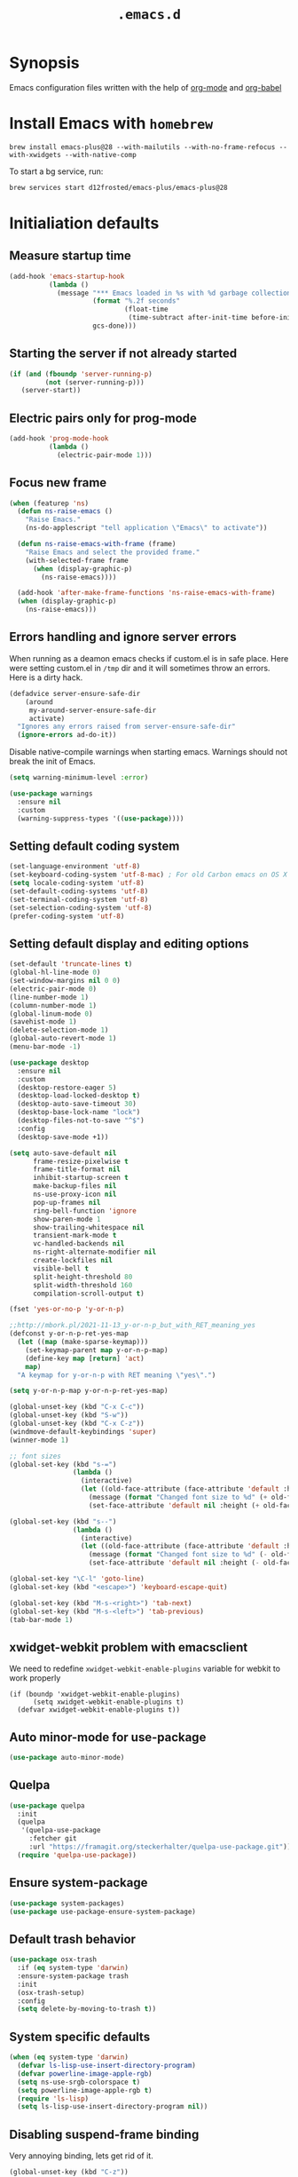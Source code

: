 #+TITLE: ~.emacs.d~

* Synopsis

Emacs configuration files written with the help of [[https://orgmode.org/][org-mode]] and [[https://orgmode.org/worg/org-contrib/babel/][org-babel]]

* Install Emacs with ~homebrew~

#+BEGIN_SRC shell
brew install emacs-plus@28 --with-mailutils --with-no-frame-refocus --with-xwidgets --with-native-comp
#+END_SRC

To start a bg service, run:

#+BEGIN_SRC xml
brew services start d12frosted/emacs-plus/emacs-plus@28
#+END_SRC

* Initialiation defaults

** Measure startup time

#+BEGIN_SRC emacs-lisp
(add-hook 'emacs-startup-hook
          (lambda ()
            (message "*** Emacs loaded in %s with %d garbage collections."
                     (format "%.2f seconds"
                             (float-time
                              (time-subtract after-init-time before-init-time)))
                     gcs-done)))
#+END_SRC

** Starting the server if not already started

#+begin_src emacs-lisp
(if (and (fboundp 'server-running-p)
         (not (server-running-p)))
   (server-start))
#+end_src

** Electric pairs only for prog-mode

#+begin_src emacs-lisp
(add-hook 'prog-mode-hook
          (lambda ()
            (electric-pair-mode 1)))
#+end_src 

** Focus new frame

#+begin_src emacs-lisp
(when (featurep 'ns)
  (defun ns-raise-emacs ()
    "Raise Emacs."
    (ns-do-applescript "tell application \"Emacs\" to activate"))

  (defun ns-raise-emacs-with-frame (frame)
    "Raise Emacs and select the provided frame."
    (with-selected-frame frame
      (when (display-graphic-p)
        (ns-raise-emacs))))

  (add-hook 'after-make-frame-functions 'ns-raise-emacs-with-frame)
  (when (display-graphic-p)
    (ns-raise-emacs)))
#+end_src

** Errors handling and ignore server errors

When running as a deamon emacs checks if custom.el is in safe place. Here were
setting custom.el in ~/tmp~ dir and it will sometimes throw an
errors. Here is a dirty hack.

#+BEGIN_SRC emacs-lisp
(defadvice server-ensure-safe-dir
    (around
     my-around-server-ensure-safe-dir
     activate)
  "Ignores any errors raised from server-ensure-safe-dir"
  (ignore-errors ad-do-it))
#+end_src

Disable native-compile warnings when starting emacs. Warnings should
not break the init of Emacs.

#+begin_src emacs-lisp
(setq warning-minimum-level :error)
#+end_src

#+begin_src emacs-lisp
(use-package warnings
  :ensure nil
  :custom
  (warning-suppress-types '((use-package))))
#+end_src

** Setting default coding system

#+BEGIN_SRC emacs-lisp
(set-language-environment 'utf-8)
(set-keyboard-coding-system 'utf-8-mac) ; For old Carbon emacs on OS X only
(setq locale-coding-system 'utf-8)
(set-default-coding-systems 'utf-8)
(set-terminal-coding-system 'utf-8)
(set-selection-coding-system 'utf-8)
(prefer-coding-system 'utf-8)
#+END_SRC

** Setting default display and editing options

#+BEGIN_SRC emacs-lisp
(set-default 'truncate-lines t)
(global-hl-line-mode 0)
(set-window-margins nil 0 0)
(electric-pair-mode 0)
(line-number-mode 1)
(column-number-mode 1)
(global-linum-mode 0)
(savehist-mode 1)
(delete-selection-mode 1)
(global-auto-revert-mode 1)
(menu-bar-mode -1)

(use-package desktop
  :ensure nil
  :custom
  (desktop-restore-eager 5)
  (desktop-load-locked-desktop t)
  (desktop-auto-save-timeout 30)
  (desktop-base-lock-name "lock")
  (desktop-files-not-to-save "^$")
  :config
  (desktop-save-mode +1))

(setq auto-save-default nil
      frame-resize-pixelwise t
      frame-title-format nil
      inhibit-startup-screen t
      make-backup-files nil
      ns-use-proxy-icon nil
      pop-up-frames nil
      ring-bell-function 'ignore
      show-paren-mode 1
      show-trailing-whitespace nil
      transient-mark-mode t
      vc-handled-backends nil
      ns-right-alternate-modifier nil
      create-lockfiles nil
      visible-bell t
      split-height-threshold 80
      split-width-threshold 160
      compilation-scroll-output t)

(fset 'yes-or-no-p 'y-or-n-p)

;;http://mbork.pl/2021-11-13_y-or-n-p_but_with_RET_meaning_yes
(defconst y-or-n-p-ret-yes-map
  (let ((map (make-sparse-keymap)))
    (set-keymap-parent map y-or-n-p-map)
    (define-key map [return] 'act)
    map)
  "A keymap for y-or-n-p with RET meaning \"yes\".")

(setq y-or-n-p-map y-or-n-p-ret-yes-map)

(global-unset-key (kbd "C-x C-c"))
(global-unset-key (kbd "S-w"))
(global-unset-key (kbd "C-x C-z"))
(windmove-default-keybindings 'super)
(winner-mode 1)

;; font sizes
(global-set-key (kbd "s-=")
                (lambda ()
                  (interactive)
                  (let ((old-face-attribute (face-attribute 'default :height)))
                    (message (format "Changed font size to %d" (+ old-face-attribute 10)))
                    (set-face-attribute 'default nil :height (+ old-face-attribute 10)))))

(global-set-key (kbd "s--")
                (lambda ()
                  (interactive)
                  (let ((old-face-attribute (face-attribute 'default :height)))
                    (message (format "Changed font size to %d" (- old-face-attribute 10)))
                    (set-face-attribute 'default nil :height (- old-face-attribute 10)))))

(global-set-key "\C-l" 'goto-line)
(global-set-key (kbd "<escape>") 'keyboard-escape-quit)

(global-set-key (kbd "M-s-<right>") 'tab-next)
(global-set-key (kbd "M-s-<left>") 'tab-previous)
(tab-bar-mode 1)
#+END_SRC

** xwidget-webkit problem with emacsclient

We need to redefine ~xwidget-webkit-enable-plugins~ variable for webkit
to work properly

#+begin_src elisp
(if (boundp 'xwidget-webkit-enable-plugins)
      (setq xwidget-webkit-enable-plugins t)
  (defvar xwidget-webkit-enable-plugins t))
#+end_src

** Auto minor-mode for use-package

#+BEGIN_SRC emacs-lisp
(use-package auto-minor-mode)
#+END_SRC

** Quelpa

#+BEGIN_SRC emacs-lisp
(use-package quelpa
  :init
  (quelpa
   '(quelpa-use-package
     :fetcher git
     :url "https://framagit.org/steckerhalter/quelpa-use-package.git"))
  (require 'quelpa-use-package))
#+END_SRC

** Ensure system-package

#+BEGIN_SRC emacs-lisp
(use-package system-packages)
(use-package use-package-ensure-system-package)
#+END_SRC

** Default trash behavior

#+BEGIN_SRC emacs-lisp
(use-package osx-trash
  :if (eq system-type 'darwin)
  :ensure-system-package trash
  :init
  (osx-trash-setup)
  :config
  (setq delete-by-moving-to-trash t))
#+END_SRC

** System specific defaults

#+BEGIN_SRC emacs-lisp
(when (eq system-type 'darwin)
  (defvar ls-lisp-use-insert-directory-program)
  (defvar powerline-image-apple-rgb)
  (setq ns-use-srgb-colorspace t)
  (setq powerline-image-apple-rgb t)
  (require 'ls-lisp)
  (setq ls-lisp-use-insert-directory-program nil))
#+END_SRC

** Disabling suspend-frame binding

Very annoying binding, lets get rid of it.

#+BEGIN_SRC emacs-lisp
(global-unset-key (kbd "C-z"))
#+END_SRC

** Browser Url

Set build-in module defaults to handle chrome as a default browser

#+BEGIN_SRC emacs-lisp
(use-package browse-url
  :custom
  (browse-url-browser-function 'browse-url-default-browser))

(use-package browse-url-dwim
  :config
  (browse-url-dwim-mode 1))
#+END_SRC

** Mac Only - initialize emacs with proper PATH

Move your env variables to ~.zshenv~ befre setting this up

#+BEGIN_SRC emacs-lisp
(use-package exec-path-from-shell
  :custom
  (exec-path-from-shell-arguments nil)
  :config
  (when (or (memq window-system '(ns x))
            (daemonp))
    (exec-path-from-shell-initialize)
    (exec-path-from-shell-copy-env "GOPATH")
    (when (eq (length (getenv "NODE_PATH")) 0)
      (setenv "NODE_PATH" "/usr/local/lib/node_modules"))))
#+END_SRC

** EasyGP Assistant

#+begin_src emacs-lisp
(use-package epa
  :if (eq system-type 'darwin)
  :ensure-system-package (gpg pinentry-mac))

(use-package epa
  :if (eq system-type 'gnu/linux))
#+end_src

when staring, we should prepare our [[https://cerb.ai/guides/mail/gpg-setup-on-mac/][gpg config]]

#+begin_src sh
gpg --list-keys
echo "pinentry-program /usr/local/bin/pinentry-mac" >> $HOME/.gnupg/gpg-agent.conf
gpg --expert --full-generate-key
#+end_src

* Packages

** no-littering ([[https://melpa.org/#/no-littering][link]])

Help keeping ~/.emacs.d clean.

#+BEGIN_SRC emacs-lisp
(use-package no-littering)
#+END_SRC

** Eshell ([[https://masteringemacs.org/article/complete-guide-mastering-eshell][link]])

*Eshell* is a shell written entirely in Emacs-Lisp, and it replicates
most of the features and commands from GNU CoreUtils and the
Bourne-like shells. So by re-writing common commands like ls and cp in
Emacs-Lisp, Eshell will function identically on any environment Emacs
itself runs on.

#+BEGIN_SRC emacs-lisp
(use-package eshell
  :custom
  (eshell-banner-message "")
  (eshell-scroll-to-bottom-on-input t)
  (eshell-error-if-no-glob t)
  (eshell-hist-ignoredups t)
  (eshell-save-history-on-exit t)
  (eshell-prefer-lisp-functions nil)
  (eshell-destroy-buffer-when-process-dies t)
  (eshell-highlight-prompt nil)

  :config
  (setenv "PAGER" "cat")
  (setenv "PATH"
          (concat
           "/usr/local/bin:/usr/local/sbin:"
           (getenv "PATH")))

  (defun eshell/gst (&rest args)
    (magit-status (pop args) nil)
    (eshell/echo)))

(use-package esh-autosuggest
  :after eshell
  :hook (eshell-mode . esh-autosuggest-mode))

(use-package xterm-color
  :after (eshell eshell-toggle)
  :custom
  (comint-output-filter-functions
   (remove 'ansi-color-process-output comint-output-filter-functions))
  (eshell-output-filter-functions
   (remove 'eshell-handle-ansi-color eshell-output-filter-functions))
  :hook
  (eshell-before-prompt . (lambda ()
                            (setq xterm-color-preserve-properties t)))
  (eshell-preoutput-filter-functions . xterm-color-filter)
  :config
  (setenv "TERM" "xterm-256color"))

(use-package eshell-up
  :after eshell)

(use-package shrink-path
  :after eshell
  :custom
  ((eshell-prompt-regexp "^.*❯ ")
   (eshell-prompt-function
    (lambda nil
      (let ((base/dir (shrink-path-prompt default-directory)))
        (concat (propertize (car base/dir)
                            'face 'font-lock-comment-face)
                (propertize (cdr base/dir)
                            'face 'font-lock-constant-face)
                (propertize " ❯" 'face 'eshell-prompt-face)
                ;; needed for the input text to not have prompt face
                (propertize " " 'face 'default)))))))
#+END_SRC

** Toogle undecorated frame

#+BEGIN_SRC emacs-lisp
(defun toggle-frame-maximized-undecorated ()
  (interactive)
  (let* ((frame (selected-frame))
         (on? (and (frame-parameter frame 'undecorated)
                   (eq (frame-parameter frame 'fullscreen) 'maximized)))
         (geom (frame-monitor-attribute 'geometry))
         (initial-x (first geom))
         (display-height (first (last geom))))
    (if on?
        (progn
          (set-frame-parameter frame 'undecorated nil)
          (toggle-frame-maximized))
      (progn
        (set-frame-position frame initial-x 0)
        (set-frame-parameter frame 'fullscreen 'maximized)
        (set-frame-parameter frame 'undecorated t)
        (set-frame-height frame (- display-height 26) nil t)
        (set-frame-position frame initial-x 0)))))
#+END_SRC

** Scratch ([[https://github.com/ieure/scratch-el][link]])

Scratch is an extension to Emacs that enables one to create scratch
buffers that are in the same mode as the current buffer. This is
notably useful when working on code in some language; you may grab
code into a scratch buffer, and, by virtue of this extension, do so
using the Emacs formatting rules for that language.

#+BEGIN_SRC emacs-lisp
(use-package scratch)
#+END_SRC

** Eshell Toggle ([[https://github.com/4DA/eshell-toggle][link]])

Simple functionality to show/hide eshell/ansi-term (or almost any
other buffer, see eshell-toggle-init-function description below) at
the bottom of active window with directory of its buffer.

#+BEGIN_SRC emacs-lisp
(use-package eshell-toggle
  :after eshell
  :bind
  ("s-`" . eshell-toggle)
  :custom
  (eshell-toggle-name-separator " ❯ ")
  (eshell-toggle-size-fraction 3)
  (eshell-toggle-use-projectile-root t))
#+END_SRC

** ESUP

#+begin_src emacs-lisp
(use-package esup)
#+end_src

** vterm

#+BEGIN_SRC emacs-lisp
(use-package vterm
  :custom
  (vterm-always-compile-module t))

(use-package multi-vterm
  :after vterm)

(use-package vterm-toggle
  :after vterm)

#+END_SRC

** Shackle ([[https://github.com/wasamasa/shackle][link]])

*Shackle* gives you the means to put an end to popped up buffers not
behaving they way you'd like them to. By setting up simple rules you
can for instance make Emacs always select help buffers for you or make
everything reuse your currently selected window.

#+BEGIN_SRC emacs-lisp
(use-package shackle
  :custom
  (shackle-rules
   '(("*eshell*"               :select t   :other t)
     (flycheck-error-list-mode :select t   :align below :size 0.25)
     (compilation-mode         :select nil :align below :size 0.25)
     (messages-buffer-mode     :select t   :align below :size 0.25)
     (inferior-emacs-lisp-mode :select t   :align below :size 0.25)
     (help-mode                :select t   :align right :size 0.5)
     (helpful-mode             :select t   :align right :size 0.5)
     ("*rg*"                   :select t   :other t)
     (" *Deletions*"           :select t   :align below :size 0.25)
     (" *Marked Files*"        :select t   :align below :size 0.25)
     ("*Org Select*"           :same t)
     ("*Org Note*"             :select t   :align below :size 0.33)
     ("*Org Links*"            :select t   :align below :size 0.2)
     (" *Org todo*"            :select t   :align below :size 0.2)
     ("*Man.*"                 :select t   :align below :size 0.5  :regexp t)
     ("*Org Src.*"             :select t   :align right :size 0.5  :regexp t)))
  :config
  (shackle-mode t))
#+END_SRC

** Marginalia

#+begin_src emacs-lisp
;; Enable richer annotations using the Marginalia package
(use-package marginalia
  ;; Either bind `marginalia-cycle` globally or only in the minibuffer
  :bind (:map minibuffer-local-map
         ("M-A" . marginalia-cycle))

  ;; The :init configuration is always executed (Not lazy!)
  :init

  ;; Must be in the :init section of use-package such that the mode gets
  ;; enabled right away. Note that this forces loading the package.
  (marginalia-mode))
#+end_src

** Editor Config ([[https://github.com/editorconfig/editorconfig-emacs][link]])

*EditorConfig* helps maintain consistent coding styles for multiple
developers working on the same project across various editors and
IDEs. The EditorConfig project consists of a file format for defining
coding styles and a collection of text editor plugins that enable
editors to read the file format and adhere to defined
styles. EditorConfig files are easily readable and they work nicely
with version control systems.

#+BEGIN_SRC emacs-lisp
(use-package editorconfig
  :init
  (editorconfig-mode 1))
#+END_SRC

** Posframe

#+BEGIN_SRC emacs-lisp
(use-package posframe
  :ensure t)
#+END_SRC

** Expand region

#+BEGIN_SRC emacs-lisp
(use-package expand-region
  :bind ("C-=" . er/expand-region))
#+END_SRC

** Restart Emacs

#+BEGIN_SRC emacs-lisp
(use-package restart-emacs)
#+END_SRC

** All the icons ([[https://github.com/domtronn/all-the-icons.el][link]])

A utility package to collect various Icon Fonts and propertize them
within Emacs.

#+BEGIN_SRC emacs-lisp
(use-package all-the-icons
  :custom
  (inhibit-compacting-font-caches t))
#+END_SRC

** Projectile ([[https://github.com/bbatsov/projectile][link]])

Projectile is a project interaction library for Emacs. Its goal is to
provide a nice set of features operating on a project level without
introducing external dependencies (when feasible)

#+BEGIN_SRC emacs-lisp
(use-package projectile
  :bind ("C-c p" . projectile-command-map)
  :custom
  (projectile-enable-caching t)
  (projectile-sort-order 'recently-active)
  :config
  (projectile-mode)
  (projectile-register-project-type 'npm '("package.json")
                                    :compile "npm i"
                                    :test "npm test"
                                    :run "npm start"
                                    :test-suffix ".spec.js"))
#+END_SRC

** Vertico ()

#+begin_src emacs-lisp
(use-package vertico
  :init
  (vertico-mode )
  :custom
  (vertico-resize nil)
  (vertico-cycle t))
#+end_src

also helpful emacs config just for vertico

#+begin_src emacs-lisp
(use-package emacs
  :ensure nil
  :init
  ;; Add prompt indicator to `completing-read-multiple'.
  ;; Alternatively try `consult-completing-read-multiple'.
  (defun crm-indicator (args)
    (cons (concat "[CRM] " (car args)) (cdr args)))
  (advice-add #'completing-read-multiple :filter-args #'crm-indicator)

  :hook
  (minibuffer-setup . cursor-intangible-mode)

  :custom
  ;; Do not allow the cursor in the minibuffer prompt
  (minibuffer-prompt-properties
   '(read-only t cursor-intangible t face minibuffer-prompt))
  ;; Emacs 28: Hide commands in M-x which do not work in the current mode.
  ;; Vertico commands are hidden in normal buffers.
  (read-extended-command-predicate
        #'command-completion-default-include-p)
  ;; Enable recursive minibuffers
  (enable-recursive-minibuffers t))
#+end_src

** Orderless ()

#+begin_src emacs-lisp
(use-package orderless
  :init
  ;; Configure a custom style dispatcher (see the Consult wiki)
  ;; (setq orderless-style-dispatchers '(+orderless-dispatch)
  ;;       orderless-component-separator #'orderless-escapable-split-on-space)
  (setq completion-styles '(orderless)
        completion-category-defaults nil
        completion-category-overrides '((file (styles partial-completion)))))
#+end_src

** Savehist

#+begin_src emacs-lisp
(use-package savehist
  :init
  (savehist-mode))
#+end_src

** Consult ([[https://github.com/minad/consult][link]])

#+begin_src emacs-lisp
;; Example configuration for Consult
(use-package consult
  ;; Replace bindings. Lazily loaded due by `use-package'.
  :bind (;; C-c bindings (mode-specific-map)
         ("C-c h" . consult-history)
         ("C-c m" . consult-mode-command)
         ("C-c b" . consult-bookmark)
         ("C-c k" . consult-kmacro)
         ;; C-x bindings (ctl-x-map)
         ("C-x M-:" . consult-complex-command)     ;; orig. repeat-complex-command
         ("C-x b" . consult-buffer)                ;; orig. switch-to-buffer
         ("C-x 4 b" . consult-buffer-other-window) ;; orig. switch-to-buffer-other-window
         ("C-x 5 b" . consult-buffer-other-frame)  ;; orig. switch-to-buffer-other-frame
         ;; Custom M-# bindings for fast register access
         ("M-#" . consult-register-load)
         ("M-'" . consult-register-store)          ;; orig. abbrev-prefix-mark (unrelated)
         ("C-M-#" . consult-register)
         ;; Other custom bindings
         ("M-y" . consult-yank-pop)                ;; orig. yank-pop
         ("<help> a" . consult-apropos)            ;; orig. apropos-command
         ;; M-g bindings (goto-map)
         ("M-g e" . consult-compile-error)
         ("M-g f" . consult-flymake)               ;; Alternative: consult-flycheck
         ("M-g g" . consult-goto-line)             ;; orig. goto-line
         ("M-g M-g" . consult-goto-line)           ;; orig. goto-line
         ("M-g o" . consult-outline)               ;; Alternative: consult-org-heading
         ("M-g m" . consult-mark)
         ("M-g k" . consult-global-mark)
         ("M-g i" . consult-imenu)
         ("M-g I" . consult-imenu-multi)
         ;; M-s bindings (search-map)
         ("M-s f" . consult-find)
         ("M-s F" . consult-locate)
         ("M-s g" . consult-grep)
         ("M-s G" . consult-git-grep)
         ("M-s r" . consult-ripgrep)
         ("M-s l" . consult-line)
         ("M-s L" . consult-line-multi)
         ("M-s m" . consult-multi-occur)
         ("M-s k" . consult-keep-lines)
         ("M-s u" . consult-focus-lines)
         ;; Isearch integration
         ("M-s e" . consult-isearch-history)
         :map isearch-mode-map
         ("M-e" . consult-isearch-history)         ;; orig. isearch-edit-string
         ("M-s e" . consult-isearch-history)       ;; orig. isearch-edit-string
         ("M-s l" . consult-line)                  ;; needed by consult-line to detect isearch
         ("M-s L" . consult-line-multi))           ;; needed by consult-line to detect isearch

  ;; Enable automatic preview at point in the *Completions* buffer.
  ;; This is relevant when you use the default completion UI,
  ;; and not necessary for Vertico, Selectrum, etc.
  :hook (completion-list-mode . consult-preview-at-point-mode-hook)

  ;; The :init configuration is always executed (Not lazy)
  :init

  ;; Optionally configure the register formatting. This improves the register
  ;; preview for `consult-register', `consult-register-load',
  ;; `consult-register-store' and the Emacs built-ins.
  (setq register-preview-delay 0
        register-preview-function #'consult-register-format)

  ;; Optionally tweak the register preview window.
  ;; This adds thin lines, sorting and hides the mode line of the window.
  (advice-add #'register-preview :override #'consult-register-window)

  ;; Optionally replace `completing-read-multiple' with an enhanced version.
  (advice-add #'completing-read-multiple :override #'consult-completing-read-multiple)

  ;; Use Consult to select xref locations with preview
  (setq xref-show-xrefs-function #'consult-xref
        xref-show-definitions-function #'consult-xref)

  ;; Configure other variables and modes in the :config section,
  ;; after lazily loading the package.
  :config

  ;; Optionally configure preview. The default value
  ;; is 'any, such that any key triggers the preview.
  ;; (setq consult-preview-key 'any)
  ;; (setq consult-preview-key (kbd "M-."))
  ;; (setq consult-preview-key (list (kbd "<S-down>") (kbd "<S-up>")))
  ;; For some commands and buffer sources it is useful to configure the
  ;; :preview-key on a per-command basis using the `consult-customize' macro.
  (consult-customize
   consult-theme
   :preview-key '(:debounce 0.2 any)
   consult-ripgrep consult-git-grep consult-grep
   consult-bookmark consult-recent-file consult-xref
   consult--source-file consult--source-project-file consult--source-bookmark
   :preview-key (kbd "M-."))

  ;; Optionally configure the narrowing key.
  ;; Both < and C-+ work reasonably well.
  (setq consult-narrow-key "<") ;; (kbd "C-+")

  ;; Optionally make narrowing help available in the minibuffer.
  ;; You may want to use `embark-prefix-help-command' or which-key instead.
  ;; (define-key consult-narrow-map (vconcat consult-narrow-key "?") #'consult-narrow-help)

  ;; Optionally configure a function which returns the project root directory.
  ;; There are multiple reasonable alternatives to chose from.
  ;;;; 1. project.el (project-roots)
  ;; (setq consult-project-root-function
  ;;       (lambda ()
  ;;         (when-let (project (project-current))
  ;;           (car (project-roots project)))))
  ;;;; 2. projectile.el (projectile-project-root)
  (autoload 'projectile-project-root "projectile")
  (setq consult-project-root-function #'projectile-project-root)
  ;;;; 3. vc.el (vc-root-dir)
  ;; (setq consult-project-root-function #'vc-root-dir)
  ;;;; 4. locate-dominating-file
  ;; (setq consult-project-root-function (lambda () (locate-dominating-file "." ".git")))
  )
#+end_src

** Embark

#+begin_src emacs-lisp
(defun embark-which-key-indicator ()
  "An embark indicator that displays keymaps using which-key.
The which-key help message will show the type and value of the
current target followed by an ellipsis if there are further
targets."
  (lambda (&optional keymap targets prefix)
    (if (null keymap)
        (which-key--hide-popup-ignore-command)
      (which-key--show-keymap
       (if (eq (plist-get (car targets) :type) 'embark-become)
           "Become"
         (format "Act on %s '%s'%s"
                 (plist-get (car targets) :type)
                 (embark--truncate-target (plist-get (car targets) :target))
                 (if (cdr targets) "…" "")))
       (if prefix
           (pcase (lookup-key keymap prefix 'accept-default)
             ((and (pred keymapp) km) km)
             (_ (key-binding prefix 'accept-default)))
         keymap)
       nil nil t (lambda (binding)
                   (not (string-suffix-p "-argument" (cdr binding))))))))

(use-package embark
  :ensure t
  :bind
  (("s-." . embark-act)         ;; pick some comfortable binding
   ("C-;" . embark-dwim)        ;; good alternative: M-.
   ("C-h B" . embark-bindings)) ;; alternative for `describe-bindings'

  :custom
  ;; Optionally replace the key help with a completing-read interface
  ((prefix-help-command #'embark-prefix-help-command)
   (embark-indicators
    '(embark-which-key-indicator
      embark-highlight-indicator
      embark-isearch-highlight-indicator)))

  :config

  ;; Hide the mode line of the Embark live/completions buffers
  (add-to-list 'display-buffer-alist
               '("\\`\\*Embark Collect \\(Live\\|Completions\\)\\*"
                 nil
                 (window-parameters (mode-line-format . none)))))

(defun embark-hide-which-key-indicator (fn &rest args)
  "Hide the which-key indicator immediately when using the completing-read prompter."
  (which-key--hide-popup-ignore-command)
  (let ((embark-indicators
         (remq #'embark-which-key-indicator embark-indicators)))
    (apply fn args)))

(advice-add #'embark-completing-read-prompter
            :around #'embark-hide-which-key-indicator)

;; Consult users will also want the embark-consult package.
(use-package embark-consult
  :ensure t
  :after (embark consult)
  :demand t ; only necessary if you have the hook below
  ;; if you want to have consult previews as you move around an
  ;; auto-updating embark collect buffer
  :hook
  (embark-collect-mode . consult-preview-at-point-mode))
#+end_src

** Hydra ([[https://github.com/abo-abo/hydra][link]])

This is a package for GNU Emacs that can be used to tie related
commands into a family of short bindings with a common prefix - a
Hydra.

#+BEGIN_SRC emacs-lisp
(use-package hydra)
(use-package buffer-move)

(defhydra hydra-window (:color pink :hint nil :timeout 20)
  "
           Move                    Resize                      Swap              Split
  ╭─────────────────────────────────────────────────────────────────────────────────────────┐
           ^_<up>_^                    ^_C-<up>_^                      ^_M-<up>_^            [_v_]ertical
            ^^▲^^                         ^^▲^^                           ^^▲^^              [_h_]orizontal
   _<left>_ ◀   ▶ _<right>_    _C-<left>_ ◀   ▶ _C-<right>_    _M-<left>_ ◀   ▶ _M-<right>_
            ^^▼^^                         ^^▼^^                           ^^▼^^              ╭──────────┐
          ^_<down>_^                  ^_C-<down>_^                    ^_M-<down>_^           quit : [_SPC_]
  "
  ("<left>" windmove-left)
  ("<down>" windmove-down)
  ("<up>" windmove-up)
  ("<right>" windmove-right)
  ("h" split-window-below)
  ("v" split-window-right)
  ("C-<up>" hydra-move-splitter-up)
  ("C-<down>" hydra-move-splitter-down)
  ("C-<left>" hydra-move-splitter-left)
  ("C-<right>" hydra-move-splitter-right)
  ("M-<up>" buf-move-up)
  ("M-<down>" buf-move-down)
  ("M-<left>" buf-move-left)
  ("M-<right>" buf-move-right)
  ("SPC" nil))
#+END_SRC

** K8s

#+BEGIN_SRC emacs-lisp
(use-package kubernetes
  :commands (kubernetes-overview)
  :custom
  ((kubernetes-commands-display-buffer-function 'display-buffer)
   (Kubernetes-Commands-display-buffer-select nil)))
#+END_SRC

** Multiple Cursors ([[https://github.com/magnars/multiple-cursors.el][link]])

Multiple cursors for Emacs. This is some pretty crazy functionality,
so yes, there are kinks. Don't be afraid tho, I've been using it since
2011 with great success and much merriment.

#+BEGIN_SRC emacs-lisp
(use-package multiple-cursors
  :bind
  ("C->" . mc/mark-next-like-this)
  ("C-<" . mc/mark-previous-like-this))
#+END_SRC

** Org ([[https://orgmode.org/][link]])

Org mode is for keeping notes, maintaining TODO lists, planning
projects, and authoring documents with a fast and effective plain-text
syste.

#+BEGIN_SRC emacs-lisp
(defmacro org-babel-add-langs (langs)
  `(org-babel-do-load-languages
   'org-babel-load-languages
   (append org-babel-load-languages
           ',langs)))

(defmacro org-babel-set-langs (langs)
  `(org-babel-do-load-languages
   'org-babel-load-languages
   ',langs))

(use-package org
  :hook
  (org-mode . turn-on-auto-fill)
  ;; (org-mode . (lambda ()
  ;;               (add-to-list (make-local-variable 'company-backends)
  ;;                            '(company-yasnippet))))
  (org-src-mode . (lambda ()
                    (setq-local flycheck-disabled-checkers '(emacs-lisp-checkdoc))))
  :bind
  ("C-c l" . org-store-link)
  ("C-c a" . org-agenda)
  ("C-c c" . org-capture)

  :config
  (org-indent-mode t)
  (custom-set-faces '(org-ellipsis ((t (:foreground "gray40" :underline nil)))))
  (org-babel-add-langs
   ((ditaa . t)))

  :custom
  (org-todo-keywords
   '(;; Sequence for TASKS
     ;; TODO means it's an item that needs addressing
     ;; WAITING means it's dependent on something else happening
     ;; DELEGATED means someone else is doing it and I need to follow up with them
     ;; ASSIGNED means someone else has full, autonomous responsibility for it
     ;; CANCELLED means it's no longer necessary to finish
     ;; DONE means it's complete
     (sequence "TODO(t)" "WAITING(w)" "|" "CANCELLED(x)" "DONE(d)")

     ;; Sequence for POSSESSIONS
     ;; PURCHASE means to buy; it's functionally the wishlist
     ;; PURCHASED means it's been purcahsed, but not shipped yet
     ;; TRANSIT means it's in the mail but not here yet
     ;; GIFT means it's in my posession but I still need to gift it
     ;; SELL means you want to get rid of it, put it up on Craigslist
     ;; LOANED means someone currently has it
     ;; UNWANTED is for no longer wanted
     ;; OWN is for stuff you actually own (may be overlap for reference and own)
     ;; GIFTED is given to someone as a gift
     ;; SOLD is sold to someone
     ;; DISCARDED is for thrown out
     (sequence "PURCHASE(p)" "PURCHASED(j)" "TRANSIT(u)" "GIFT(h)" "SELL(k)" "LOANED(n)" "|" "UNWANTED(a)" "OWN(o)" "GIFTED(g)"  "SOLD(c)" "DISCARDED(q)")

     ;; Sequence for MULTIMEDIA
     ;; CONSUME means to read (articles, books, quote, etc.), play (games), listen (music), or watch (a series or movie)
     ;; SUBSCRIBE means to add it to a newsreader or list of some sort
     ;; CONSUMING means currently consuming
     ;; SHARE means to share on G+, Facebook, reddit, blog about, etc.
     ;; IGNORED means not read and no desire to read in the future
     ;; REFERENCE is for stuff you don't own but want to be available later
     ;; SHARED means sent to someone or posted
     (sequence "CONSUME(r)" "SUBSCRIBE(b)" "CONSUMING(l)" "SHARE(s)" "|" "IGNORED(i)" "REFERENCE(f)" "SHARED(,)")))
  (org-modules
   '(org-protocol
     org-habit
     org-mouse
     org-tempo
     org-notify
     org-mac-link
     org-mac-iCal
     org-panel))
  (org-blank-before-new-entry
   '((heading . t)
     (plain-list-item . t)))
  (org-hide-leading-stars t)
  (org-src-tab-acts-natively t)
  (org-startup-indented t)
  (org-babel-min-lines-for-block-output 1)
  (org-speed-command-help t)
  (org-startup-folded "showeverything")
  (org-startup-with-inline-images t)
  (org-src-preserve-indentation t)
  (org-ellipsis "  " )
  (org-pretty-entities t)
  (org-hide-emphasis-markers t)
  (org-agenda-block-separator "")
  (org-fontify-whole-heading-line t)
  (org-fontify-done-headline t)
  (org-fontify-quote-and-verse-blocks t)
  (org-tags-column 0)
  (org-indent-indentation-per-level 1)
  (org-directory "~/Dropbox/org")
  (org-default-notes-file "notes.org")
  (org-agenda-files
   (list "inbox.org"
         "links.org"
         "todo.org"
         "done.org"
         "journal.org"))
  (org-refile-targets '((org-agenda-files :maxlevel . 1)))
  (org-refile-allow-creating-parent-nodes 'confirm)
  (org-capture-templates
   '(("a" "Appointment" entry (file  "gcal.org" )
      "* %?\n\n%^T\n\n:PROPERTIES:\n\n:END:\n\n")
     ("l" "Link" entry (file+headline "links.org" "Links")
      "* %? %^L %^g \n%T" :prepend t)
     ("b" "Blog idea" entry (file+headline "todo.org" "Blog Topics:")
      "* %?\n%T" :prepend t)
     ("t" "Todo Item" entry
      (file+headline "todo.org" "Todo")
      "* TODO %?\n:PROPERTIES:\n:CREATED: %u\n:END:" :prepend t :empty-lines 1)
     ("n" "Note" entry (file+headline "todo.org" "Note space")
      "* %?\n%u" :prepend t)
     ("j" "Journal" entry (file+olp+datetree "journal.org")
      "* %?\nEntered on %U\n  %i\n  %a")
     )))
#+END_SRC

#+BEGIN_SRC emacs-lisp
(use-package org-habit
  :ensure nil)

(use-package org-contacts
  :ensure nil)

(use-package org-tree-slide
  :custom
  (org-tree-slide-skip-outline-level 4)
  (org-tree-slide-skip-done nil)
  :config
  (global-set-key (kbd "<f8>") 'org-tree-slide-mode)
  (global-set-key (kbd "S-<f8>") 'org-tree-slide-skip-done-toggle)
  (define-key org-tree-slide-mode-map (kbd "<f9>")
    'org-tree-slide-move-previous-tree)
  (define-key org-tree-slide-mode-map (kbd "<f10>")
    'org-tree-slide-move-next-tree)
  (define-key org-tree-slide-mode-map (kbd "<f11>")
    'org-tree-slide-content)
  (org-tree-slide-narrowing-control-profile))

(use-package org-bullets
  :hook (org-mode . org-bullets-mode))

;; org-babel
(use-package ob-elisp)

(use-package ob-restclient
  :config
  (org-babel-add-langs
   ((restclient . t))))

(use-package ob-js
  :ensure nil
  :config
  (org-babel-add-langs
   ((js . t)))
  
  (add-to-list 'org-babel-tangle-lang-exts '("js" . "js")))

(use-package ob-deno
  :config
  (org-babel-add-lang ((deno . t))))

(use-package org-super-agenda
  :init
  :custom
  (org-super-agenda-groups
   ;; Each group has an implicit boolean OR operator between its selectors.
   '((:name "Today"        ; Optionally specify section name
            :time-grid t   ; Items that appear on the time grid
            :todo "TODAY") ; Items that have this TODO keyword
     (:name "Important"
            ;; Single arguments given alone
            :tag "bills"
            :priority "A")
     ;; Set order of multiple groups at once
     (:order-multi (2 (:name "Shopping in town"
                             ;; Boolean AND group matches items that match all subgroups
                             :and (:tag "shopping" :tag "@town"))
                      (:name "Food-related"
                             ;; Multiple args given in list with implicit OR
                             :tag ("food" "dinner"))
                      (:name "Personal"
                             :habit t
                             :tag "personal")
                      (:name "Space-related (non-moon-or-planet-related)"
                             ;; Regexps match case-insensitively on the entire entry
                             :and (:regexp ("space" "NASA")
                                           ;; Boolean NOT also has implicit OR between selectors
                                           :not (:regexp "moon" :tag "planet")))))
     ;; Groups supply their own section names when none are given
     (:todo "WAITING" :order 8)  ; Set order of this section
     (:todo ("SOMEDAY" "TO-READ" "CHECK" "TO-WATCH" "WATCHING")
            ;; Show this group at the end of the agenda (since it has the
            ;; highest number). If you specified this group last, items
            ;; with these todo keywords that e.g. have priority A would be
            ;; displayed in that group instead, because items are grouped
            ;; out in the order the groups are listed.
            :order 9)
     (:priority<= "B"
                  ;; Show this section after "Today" and "Important", because
                  ;; their order is unspecified, defaulting to 0. Sections
                  ;; are displayed lowest-number-first.
                  :order 1)
     ;; After the last group, the agenda will display items that didn't
     ;; match any of these groups, with the default order position of 99
     ))
  (org-super-agenda-mode))

(defun make-orgcapture-frame ()
  "Create a new frame and run org-capture."
  (interactive)
  (make-frame '((name . "remember") (width . 80) (height . 16)
                (top . 400) (left . 300)
                (font . "-apple-Monaco-medium-normal-normal-*-13-*-*-*-m-0-iso10646-1")
                ))
  (select-frame-by-name "remember")
  (org-capture)
  (delete-other-windows))

(use-package yequake
  :custom
  (yequake-frames
   '(("org-capture"
      (buffer-fns . (yequake-org-capture))
      (width . 0.75)
      (height . 0.5)
      (alpha . 0.95)
      (frame-parameters . ((undecorated . t)
                           (skip-taskbar . t)
                           (sticky . t)))))))

(defun org-babel-tangle-dont-ask ()
  ;; Dynamic scoping to the rescue
  (let ((org-confirm-babel-evaluate nil))
    (org-babel-tangle)))

(add-hook 'org-mode-hook (lambda () (add-hook 'after-save-hook #'org-babel-tangle-dont-ask
                                              'run-at-end 'only-in-org-mode)))
#+END_SRC



** compay-org-block

#+begin_src emacs-lisp
(use-package company-org-block
  :after company
  :custom
  (company-org-block-edit-style 'inline)
  :hook (org-mode . (lambda ()
                       (setq-local company-backends '(company-org-block)))))
#+end_src

** Htmlize for org-mode

#+BEGIN_SRC emacs-lisp
(use-package htmlize)
#+END_SRC

** Load theme

#+BEGIN_SRC emacs-lisp
(use-package doom-themes
  :config
  (load-theme 'doom-molokai t)
  (doom-themes-org-config)
  (doom-themes-visual-bell-config)
  (doom-themes-neotree-config))
#+END_SRC

** Better defaults

#+BEGIN_SRC emacs-lisp
(use-package better-defaults)
#+END_SRC

** Key suffixes popup

#+BEGIN_SRC emacs-lisp
(use-package which-key
  :init
  (which-key-mode)
  :custom
  ((which-key-popup-type 'side-window)
   (which-key-side-window-location 'bottom)
   (which-key-side-window-max-width 0.33)
   (which-key-side-window-max-height 0.25)))
#+END_SRC

** Editing forms in chrome

#+BEGIN_SRC emacs-lisp
(use-package atomic-chrome
  :config
  (atomic-chrome-start-server))
#+END_SRC

** Better help dialogs

#+BEGIN_SRC emacs-lisp
(use-package helpful
  :bind (("C-h f"  . helpful-callable)
         ("C-h v"  . helpful-variable)
         ("C-h k"  . helpful-key)))
#+END_SRC

** Better list-package mode

#+BEGIN_SRC emacs-lisp
(use-package paradox
  :custom
  (paradox-github-token t)
  :config
  (paradox-enable))
#+END_SRC


** Cycling between different var notations

#+BEGIN_SRC emacs-lisp
(use-package string-inflection
  :bind
  ("C-c C-u" . string-inflection-all-cycle))
#+END_SRC

** Open dash at point

#+BEGIN_SRC emacs-lisp
(use-package dash-at-point
  :bind
  ("C-c d" . dash-at-point)
  ("C-c e" . dash-at-point-with-docset))
#+END_SRC

** Move lines using alt + arrows

#+BEGIN_SRC emacs-lisp
(use-package move-text
  :config
  (move-text-default-bindings))
#+END_SRC

** Anzu - current match / all matches in modeline

#+BEGIN_SRC emacs-lisp
(use-package anzu
  :init
  (global-anzu-mode +1)
  :bind
  ("M-%" . anzu-query-replace)
  ("C-M-%" . anzu-query-replace-regexp))
#+END_SRC

** Modeline

#+BEGIN_SRC emacs-lisp
(use-package doom-modeline
  :after all-the-icons
  :custom
  ((doom-modeline-icon t)
   (doom-modeline-major-mode-icon t)
   (doom-modeline-major-mode-color-icon t)
   (doom-modeline-buffer-state-icon t)
   (doom-modeline-buffer-modification-icon t)
   (doom-modeline-minor-modes nil)
   (doom-modeline-checker-simple-format t))
  :hook (after-init . doom-modeline-mode))
#+END_SRC

** Magit - best git client ever

#+BEGIN_SRC emacs-lisp
(use-package magit
  :init
  :bind ("C-x g" . magit-status)
  :hook (global-git-commit-mode . flyspell-mode)
  :custom
  ((vc-handled-backends nil)
   (magit-process-finish-apply-ansi-colors t)
   (magit-refresh-status-buffer t)
   (magit-blame-goto-chunk-hook '(magit-blame-maybe-show-message)))
  :config
  (remove-hook 'magit-refs-sections-hook 'magit-insert-tags)
  (transient-define-suffix magit-submodule-update-all ()
    "Update all submodules"
    :description "Update All (git submodule update --init --recursive)"
    (interactive)
    (magit-with-toplevel
      (magit-run-git-async "submodule" "update" "--init" "--recursive"))))
#+END_SRC

#+BEGIN_SRC emacs-lisp
(use-package forge
  :after magit
  :config
  (add-to-list 'forge-alist '("gitlab.services.ams.osa" "gitlab.services.ams.osa/api/v4" "gitlab.services.ams.osa" forge-gitlab-repository)))
#+END_SRC

** ESUP

<

** goto-line-preview

#+BEGIN_SRC emacs-lisp
(use-package goto-line-preview
  :bind ([remap goto-line] . goto-line-preview)
  :config)
#+END_SRC

** diff-hl

#+BEGIN_SRC emacs-lisp
(use-package  diff-hl
  :after (magit)
  :custom
  (left-fringe-width  16)
  (right-fringe-width 0)
  :config
  (diff-hl-update)
  (global-diff-hl-mode 1)
  (diff-hl-flydiff-mode 1))
#+END_SRC

** unfill

#+BEGIN_SRC emacs-lisp
(use-package unfill
  :bind ([remap fill-paragraph] . unfill-toggle))
#+END_SRC

** Snippets

#+BEGIN_SRC emacs-lisp
(use-package yasnippet
  :hook (prog-mode . yas-minor-mode))

(use-package yasnippet-snippets
  :after yasnippet
  :config
  (yas-reload-all))
#+END_SRC

** Auto completion

#+BEGIN_SRC emacs-lisp
(use-package company
  :bind
  ("C-." . company-complete)
  ("C-c /" . 'company-files)
  :custom
  (company-idle-delay 0.0)
  (company-tooltip-limit 20)
  (company-minimum-prefix-length 1)
  (company-tooltip-flip-when-above t)
  (company-tooltip-align-annotations t)
  (company-backends '())
  (company-begin-commands '(self-insert-command))
  (company-transformers (quote (company-sort-by-backend-importance)))
  :config
  (global-company-mode))

(use-package company-box
  :custom
  (company-box-enable-icon t)
  :hook
  (company-mode . company-box-mode))

(use-package company-web)
#+END_SRC

** Prescient

#+begin_src emacs-lisp
(use-package prescient
  :config
  (prescient-persist-mode))

(use-package company-prescient
  :after (prescient company))
#+end_src

** command-log

#+BEGIN_SRC emacs-lisp
(use-package command-log-mode)
#+END_SRC

** Key statistics

#+BEGIN_SRC emacs-lisp
(use-package keyfreq
  :config
  (setq keyfreq-excluded-commands
        '(
          mwheel-scroll
          self-insert-command
          forward-char
          left-char
          right-char
          backward-char
          previous-line
          next-line))

  (keyfreq-mode 1)
  (keyfreq-autosave-mode 1))
#+END_SRC

** rg - ripgrep frontend

#+BEGIN_SRC emacs-lisp
(use-package rg
  :ensure-system-package rg
  :custom
  (rg-custom-type-aliases
   '(("svelte" .    "*.svelte")))
  :config
  (rg-enable-menu))
#+END_SRC

** bang

#+BEGIN_SRC emacs-lisp
(use-package bang
  :bind ("M-!" . bang))
#+END_SRC

** Dired

I've tried ~[[https://github.com/ralesi/ranger.el][ranger-mode~]] with it's simplier ~[[https://github.com/ralesi/ranger.el#minimal-ranger-mode-deer][deer-mode~]] and I must say, nothing beets good old [[https://www.gnu.org/software/emacs/manual/html_node/emacs/Dired.html][Dired]].

With some additions of course, like [[https://github.com/purcell/diredfl][~diredfl~]] for colors and [[https://gitlab.com/xuhdev/dired-quick-sort][~dired-quick-sort~]] for better sorting with native ~gnu ls~

#+BEGIN_SRC emacs-lisp
(use-package dired
  :ensure nil
  :custom
  (dired-dwim-target t)
  :config
  (cond ((string-equal system-type "darwin")
         (setq insert-directory-program "gls"
               dired-use-ls-dired t)
         (setq dired-listing-switches "-alXv --group-directories-first"))))

(use-package diredfl
  :after dired
  :init
  (diredfl-global-mode 1))

(use-package dired-git-info
  :after dired
  :commands (dired-git-info-mode)
  :ensure t
  :bind (:map dired-mode-map
              (")" . dired-git-info-mode)))

(use-package dired-quick-sort
  :after dired
  :custom
  (ls-lisp-use-insert-directory-program t)
  :config
  (dired-quick-sort-setup))
#+END_SRC

** Flycheck

#+BEGIN_SRC emacs-lisp
(use-package flycheck
  :ensure nil
  :custom
  (flycheck-idle-change-delay 1)
  :custom-face
  (flycheck-error ((t (:underline (:color "#e74c3c" :style wave)))))
  (flycheck-info ((t (:underline (:color "#b6e63e" :style wave)))))
  :init
  (global-flycheck-mode 1))
#+END_SRC

** restclient

#+BEGIN_SRC emacs-lisp
(use-package restclient
  :defer t
  :mode (("\\.http\\'" . restclient-mode))
  :bind (:map restclient-mode-map
              ("C-c C-f" . json-mode-beautify)))
#+END_SRC

** LSP Mode

#+BEGIN_SRC emacs-lisp
(use-package lsp-mode
  :commands (lsp lsp-deferred)
  :custom
  (lsp-auto-guess-root t)
  (lsp-keymap-prefix "C-c l")
  (lsp-headerline-breadcrumb-enable nil)
  (lsp-enable-indentation nil)
  (lsp-enable-on-type-formatting nil)
  (lsp-ui-sideline-enable nil)
  (lsp-eslint-server-command '("node" "/Users/shfx/Projects/vscode-eslint/server/out/eslintServer.js" "--stdio"))
  (lsp-clients-typescript-init-opts
   '(:includeCompletionsForModuleExports nil :generateReturnInDocTemplate t))

  :hook (lsp-mode . lsp-enable-which-key-integration))

(use-package lsp-ui
  :hook (lsp-mode . lsp-ui-mode)
  :custom
  (lsp-ui-sideline-enable t)
  (lsp-ui-sideline-show-hover nil)
  (lsp-ui-doc-position 'at-point)
  :config
  (lsp-ui-doc-show))

(use-package lsp-tailwindcss
  :custom
  (lsp-tailwindcss-add-on-mode t))
#+END_SRC

** DAP Mode

Run ~dap-chrome-setup~ after requiring ~dab-chrome~

#+begin_src emacs-lisp
(use-package dap-mode
  :config
  (require 'dap-chrome))
#+end_src

** File types

*** Markdown

#+BEGIN_SRC emacs-lisp
(use-package markdown-mode
  :mode (("README\\.md\\'" . gfm-mode)
         ("\\.md\\'" . markdown-mode)
         ("\\.markdown\\'" . markdown-mode)))

(use-package grip-mode
  :bind
  (:map markdown-mode-command-map
        ("g" . grip-mode))
  :config
  (let ((credential (auth-source-user-and-password "github.com")))
    (setq grip-github-user (car credential)
          grip-github-password (cadr credential))))

(use-package edit-indirect
  :after markdown-mode)
#+END_SRC

*** Htmlize for org-mode

#+BEGIN_SRC emacs-lisp
(use-package htmlize)
#+END_SRC

*** YAML

#+BEGIN_SRC emacs-lisp
(use-package yaml-mode
  :mode "\\.yaml")
#+END_SRC

*** GO

#+BEGIN_SRC emacs-lisp
(use-package go-mode
  :mode "\\.go"
  :config
  (add-hook 'go-mode-hook
            (lambda ()
              (add-hook 'before-save-hook 'gofmt-before-save)
              (add-to-list (make-local-variable 'company-backends)
                           '(company-go :width company-yasnippet :separate))
              (local-set-key (kbd "M-.") 'godef-jump))))
#+END_SRC

*** JSON

#+BEGIN_SRC emacs-lisp
(use-package json-mode
  :mode "\\.json$"
  :interpreter "json"
  :config
  (setq js-indent-level 2))

#+END_SRC

*** CSS

#+BEGIN_SRC emacs-lisp
(use-package css-mode
  :mode "\\.css"
  :config
  :hook (css-mode . (lambda ()
                      (add-to-list (make-local-variable 'company-backends)
                                   '(company-css :width company-yasnippet :separate)))))
#+END_SRC

*** SCSS

#+BEGIN_SRC emacs-lisp
(use-package scss-mode
  :mode "\\.scss"
  :hook (scss-mode . lsp-deferred))
#+END_SRC

*** LUA

#+BEGIN_SRC emacs-lisp
(use-package lua-mode
  :mode ("\\.lua"))
#+END_SRC

*** JS

#+BEGIN_SRC emacs-lisp
(use-package typescript-mode
  :after lsp-mode
  :mode ("\\.ts$")
  :custom
  (typescript-indent-level 2)
  :hook
  (typescript-mode . lsp-deferred))

(use-package js2-mode
  :mode ("\\.[cm]*js$")
  :hook (js2-mode . lsp-deferred))

(use-package eslintd-fix
  :hook (js2-mode . eslintd-fix-mode))

(use-package prettier-js
  :ensure-system-package prettier
  :minor (("\\.html\\'" . prettier-js-mode)
         ("\\.js\\'" . prettier-js-mode)
         ("\\.svelte\\'" . prettier-js-mode)))

(use-package web-mode
  :after lsp-mode
  :mode
  ("\\.html\\'"
   "\\.tsx\\'"
   "\\.svelte\\'")

  :hook
  (web-mode . lsp-deferred)
  :config
  (setq web-mode-content-types-alist
        '(("jsx" . "\\.tsx\\'")
          ("jsx" . "\\.jsx\\'")
          ("html" . "\\.html\\'"))))
#+END_SRC

*** Py

#+BEGIN_SRC emacs-lisp
(use-package elpy
  :config
  (elpy-enable))

(use-package python-mode
  :mode "\\.py"
  :interpreter "py"
  :config
  (setq python-shell-interpreter "ipython"
        python-shell-interpreter-args "-i --simple-prompt")

  )
#+END_SRC

* Other

#+BEGIN_SRC emacs-lisp
;; TODO: Use general for keybindings
(defun my-delete-trailing-whitespace ()
  "Deleting trailing whitespaces."
  (when (derived-mode-p 'prog-mode)
    (delete-trailing-whitespace)))

(message ".emacs loaded successfully.")

(put 'downcase-region 'disabled nil)
(put 'upcase-region 'disabled nil)
(put 'dired-find-alternate-file 'disabled nil)
#+END_SRC
